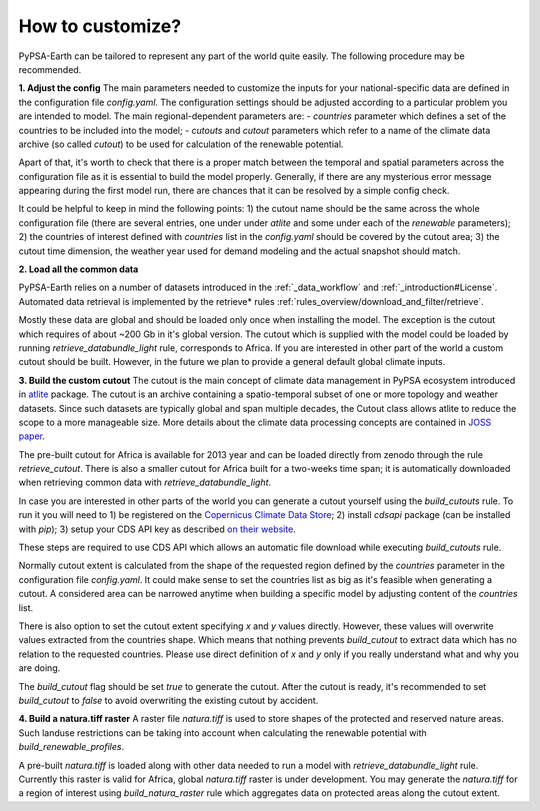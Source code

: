 ..
  SPDX-FileCopyrightText: 2021 The PyPSA meets Earth authors

  SPDX-License-Identifier: CC-BY-4.0

.. _how_to_customize:

##########################################
How to customize?
##########################################

PyPSA-Earth can be tailored to represent any part of the world quite easily. The following procedure may be recommended.

**1. Adjust the config**
The main parameters needed to customize the inputs for your national-specific data are defined in the configuration file `config.yaml`. The configuration settings should be adjusted according to a particular problem you are intended to model. The main regional-dependent parameters are:
- `countries` parameter which defines a set of the countries to be included into the model;
- `cutouts` and `cutout` parameters which refer to a name of the climate data archive (so called *cutout*) to be used for calculation of the renewable potential.

Apart of that, it's worth to check that there is a proper match between the temporal and spatial parameters across the configuration file as it is essential to build the model properly. Generally, if there are any mysterious error message appearing during the first model run, there are chances that it can be resolved by a simple config check.

It could be helpful to keep in mind the following points:
1) the cutout name should be the same across the whole configuration file (there are several entries, one under under `atlite` and some under each of the `renewable` parameters);
2) the countries of interest defined with `countries` list in the `config.yaml` should be covered by the cutout area;
3) the cutout time dimension, the weather year used for demand modeling and the actual snapshot should match.

**2. Load all the common data**

PyPSA-Earth relies on a number of datasets introduced in the :ref:`_data_workflow` and :ref:`_introduction#License`. Automated data retrieval is implemented by the retrieve* rules :ref:`rules_overview/download_and_filter/retrieve`.

Mostly these data are global and should be loaded only once when installing the model. The exception is the cutout which requires of about ~200 Gb in it's global version. The cutout which is supplied with the model could be loaded by running `retrieve_databundle_light` rule, corresponds to Africa. If you are interested in other part of the world a custom cutout should be built. However, in the future we plan to provide a general default global climate inputs.

**3. Build the custom cutout**
The cutout is the main concept of climate data management in PyPSA ecosystem introduced in `atlite <https://atlite.readthedocs.io/en/latest/>`_ package. The cutout is an archive containing a spatio-temporal subset of one or more topology and weather datasets. Since such datasets are typically global and span multiple decades, the Cutout class allows atlite to reduce the scope to a more manageable size. More details about the climate data processing concepts are contained in `JOSS paper <https://joss.theoj.org/papers/10.21105/joss.03294>`_.

The pre-built cutout for Africa is available for 2013 year and can be loaded directly from zenodo through the rule `retrieve_cutout`. There is also a smaller cutout for Africa built for a two-weeks time span; it is automatically downloaded when retrieving common data with `retrieve_databundle_light`.

In case you are interested in other parts of the world you can generate a cutout yourself using the `build_cutouts` rule. To run it you will need to 
1) be registered on  the `Copernicus Climate Data Store <https://cds.climate.copernicus.eu>`_; 
2) install `cdsapi` package  (can be installed with `pip`);
3) setup your CDS API key as described `on their website <https://cds.climate.copernicus.eu/api-how-to>`_.

These steps are required to use CDS API which allows an automatic file download while executing `build_cutouts` rule.

Normally cutout extent is calculated from the shape of the requested region defined by the `countries` parameter in the configuration file `config.yaml`. It could make sense to set the countries list as big as it's feasible when generating a cutout. A considered area can be narrowed anytime when building a specific model by adjusting content of the `countries` list.

There is also option to set the cutout extent specifying `x` and `y` values directly. However, these values will overwrite values extracted from the countries shape. Which means that nothing prevents `build_cutout` to extract data which has no relation to the requested countries. Please use direct definition of `x` and `y` only if you really understand what and why you are doing.

The `build_cutout` flag should be set `true` to generate the cutout. After the cutout is ready, it's recommended to set `build_cutout` to `false` to avoid overwriting the existing cutout by accident.

**4. Build a natura.tiff raster**
A raster file `natura.tiff` is used to store shapes of the protected and reserved nature areas. Such landuse restrictions can be taking into account when calculating the renewable potential with `build_renewable_profiles`.

A pre-built `natura.tiff` is loaded along with other data needed to run a model with `retrieve_databundle_light` rule. Currently this raster is valid for Africa, global `natura.tiff` raster is under development. You may generate the `natura.tiff` for a region of interest using `build_natura_raster` rule which aggregates data on protected areas along the cutout extent.
